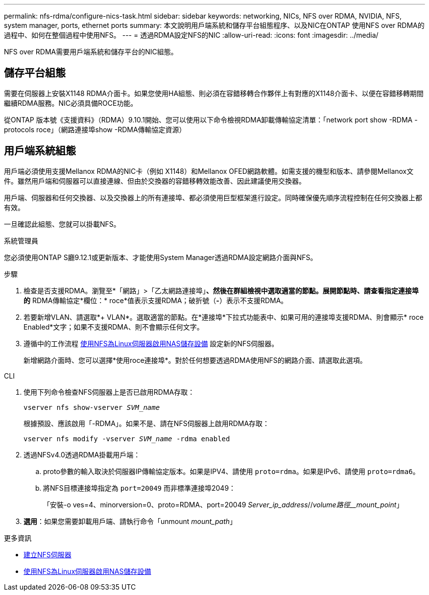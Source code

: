 ---
permalink: nfs-rdma/configure-nics-task.html 
sidebar: sidebar 
keywords: networking, NICs, NFS over RDMA, NVIDIA, NFS, system manager, ports, ethernet ports 
summary: 本文說明用戶端系統和儲存平台組態程序、以及NIC在ONTAP 使用NFS over RDMA的過程中、如何在整個過程中使用NFS。 
---
= 透過RDMA設定NFS的NIC
:allow-uri-read: 
:icons: font
:imagesdir: ../media/


[role="lead"]
NFS over RDMA需要用戶端系統和儲存平台的NIC組態。



== 儲存平台組態

需要在伺服器上安裝X1148 RDMA介面卡。如果您使用HA組態、則必須在容錯移轉合作夥伴上有對應的X1148介面卡、以便在容錯移轉期間繼續RDMA服務。NIC必須具備ROCE功能。

從ONTAP 版本號《支援資料》（RDMA）9.10.1開始、您可以使用以下命令檢視RDMA卸載傳輸協定清單：「network port show -RDMA -protocols roce」（網路連接埠show -RDMA傳輸協定資源）



== 用戶端系統組態

用戶端必須使用支援Mellanox RDMA的NIC卡（例如 X1148）和Mellanox OFED網路軟體。如需支援的機型和版本、請參閱Mellanox文件。雖然用戶端和伺服器可以直接連線、但由於交換器的容錯移轉效能改善、因此建議使用交換器。

用戶端、伺服器和任何交換器、以及交換器上的所有連接埠、都必須使用巨型框架進行設定。同時確保優先順序流程控制在任何交換器上都有效。

一旦確認此組態、您就可以掛載NFS。

[role="tabbed-block"]
====
.系統管理員
--
您必須使用ONTAP S廳9.12.1或更新版本、才能使用System Manager透過RDMA設定網路介面與NFS。

.步驟
. 檢查是否支援RDMA。瀏覽至*「網路」>「乙太網路連接埠」*、然後在群組檢視中選取適當的節點。展開節點時、請查看指定連接埠的* RDMA傳輸協定*欄位：* roce*值表示支援RDMA；破折號（*-*）表示不支援RDMA。
. 若要新增VLAN、請選取*+ VLAN*。選取適當的節點。在*連接埠*下拉式功能表中、如果可用的連接埠支援RDMA、則會顯示* roce Enabled*文字；如果不支援RDMA、則不會顯示任何文字。
. 遵循中的工作流程 xref:../task_nas_enable_linux_nfs.html[使用NFS為Linux伺服器啟用NAS儲存設備] 設定新的NFS伺服器。
+
新增網路介面時、您可以選擇*使用roce連接埠*。對於任何想要透過RDMA使用NFS的網路介面、請選取此選項。



--
.CLI
--
. 使用下列命令檢查NFS伺服器上是否已啟用RDMA存取：
+
`vserver nfs show-vserver _SVM_name_`

+
根據預設、應該啟用「-RDMA」。如果不是、請在NFS伺服器上啟用RDMA存取：

+
`vserver nfs modify -vserver _SVM_name_ -rdma enabled`

. 透過NFSv4.0透過RDMA掛載用戶端：
+
.. proto參數的輸入取決於伺服器IP傳輸協定版本。如果是IPV4、請使用 `proto=rdma`。如果是IPv6、請使用 `proto=rdma6`。
.. 將NFS目標連接埠指定為 `port=20049` 而非標準連接埠2049：
+
「安裝-o ves=4、minorversion=0、proto=RDMA、port=20049 _Server_ip_address_//_volume路徑__mount_point_」



. *選用*：如果您需要卸載用戶端、請執行命令「unmount _mount_path_」


--
====
.更多資訊
* xref:../nfs-config/create-server-task.html[建立NFS伺服器]
* xref:../task_nas_enable_linux_nfs.html[使用NFS為Linux伺服器啟用NAS儲存設備]

